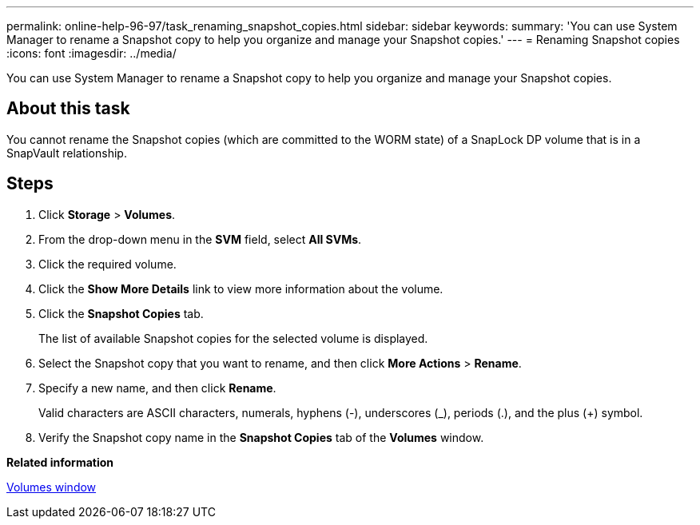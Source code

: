 ---
permalink: online-help-96-97/task_renaming_snapshot_copies.html
sidebar: sidebar
keywords: 
summary: 'You can use System Manager to rename a Snapshot copy to help you organize and manage your Snapshot copies.'
---
= Renaming Snapshot copies
:icons: font
:imagesdir: ../media/

[.lead]
You can use System Manager to rename a Snapshot copy to help you organize and manage your Snapshot copies.

== About this task

You cannot rename the Snapshot copies (which are committed to the WORM state) of a SnapLock DP volume that is in a SnapVault relationship.

== Steps

. Click *Storage* > *Volumes*.
. From the drop-down menu in the *SVM* field, select *All SVMs*.
. Click the required volume.
. Click the *Show More Details* link to view more information about the volume.
. Click the *Snapshot Copies* tab.
+
The list of available Snapshot copies for the selected volume is displayed.

. Select the Snapshot copy that you want to rename, and then click *More Actions* > *Rename*.
. Specify a new name, and then click *Rename*.
+
Valid characters are ASCII characters, numerals, hyphens (-), underscores (_), periods (.), and the plus (+) symbol.

. Verify the Snapshot copy name in the *Snapshot Copies* tab of the *Volumes* window.

*Related information*

xref:reference_volumes_window.adoc[Volumes window]
